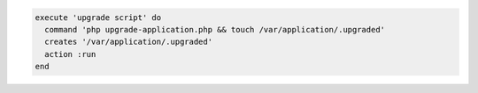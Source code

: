 .. The contents of this file may be included in multiple topics (using the includes directive).
.. The contents of this file should be modified in a way that preserves its ability to appear in multiple topics.

.. To execute a command with a touch file running only once:

.. code-block:: ruby

   execute 'upgrade script' do
     command 'php upgrade-application.php && touch /var/application/.upgraded'
     creates '/var/application/.upgraded'
     action :run
   end

